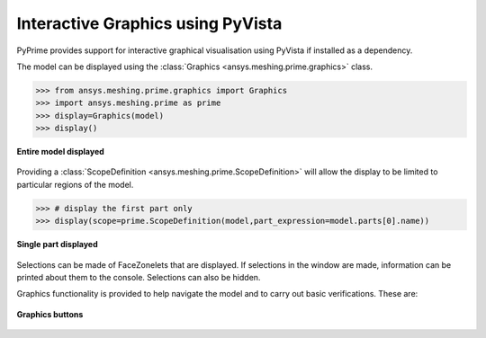 .. _ref_index_graphics:

**********************************
Interactive Graphics using PyVista
**********************************
PyPrime provides support for interactive graphical visualisation using PyVista 
if installed as a dependency.

The model can be displayed using the :class:`Graphics <ansys.meshing.prime.graphics>` class.

.. code:: python

    >>> from ansys.meshing.prime.graphics import Graphics
    >>> import ansys.meshing.prime as prime
    >>> display=Graphics(model)
    >>> display()

.. figure:: ../images/graphics.png
    :width: 400pt
    :align: center

    **Entire model displayed**

Providing a :class:`ScopeDefinition <ansys.meshing.prime.ScopeDefinition>` will allow the display to be 
limited to particular regions of the model.

.. code:: python

    >>> # display the first part only
    >>> display(scope=prime.ScopeDefinition(model,part_expression=model.parts[0].name))

.. figure:: ../images/graphics_part.png
    :width: 400pt
    :align: center

    **Single part displayed**

Selections can be made of FaceZonelets that are displayed.  If selections in the window are made,
information can be printed about them to the console.  Selections can also be hidden.

Graphics functionality is provided to help navigate the model and to
carry out basic verifications.  These are:

.. figure:: ../images/graphics_buttons.png
    :width: 200pt
    :align: center

    **Graphics buttons**
